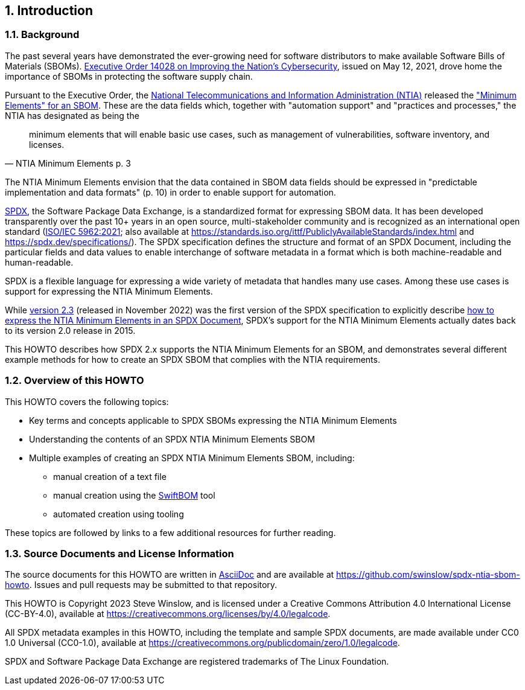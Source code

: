 // SPDX-License-Identifier: CC-BY-4.0

== 1. Introduction

=== 1.1. Background

The past several years have demonstrated the ever-growing need for software distributors to make available Software Bills of Materials (SBOMs).
https://www.whitehouse.gov/briefing-room/presidential-actions/2021/05/12/executive-order-on-improving-the-nations-cybersecurity/[Executive Order 14028 on Improving the Nation's Cybersecurity], issued on May 12, 2021, drove home the importance of SBOMs in protecting the software supply chain.

Pursuant to the Executive Order, the https://www.ntia.doc.gov/[National Telecommunications and Information Administration (NTIA)] released the https://www.ntia.doc.gov/files/ntia/publications/sbom_minimum_elements_report.pdf["Minimum Elements" for an SBOM].
These are the data fields which, together with "automation support" and "practices and processes," the NTIA has designated as being the

[quote,NTIA Minimum Elements p. 3]
minimum elements that will enable basic use cases, such as management of vulnerabilities, software inventory, and licenses.

The NTIA Minimum Elements envision that the data contained in SBOM data fields should be expressed in "predictable implementation and data formats" (p. 10) in order to enable support for automation.

https://spdx.dev[SPDX], the Software Package Data Exchange, is a standardized format for expressing SBOM data.
It has been developed transparently over the past 10+ years in an open source, multi-stakeholder community and is recognized as an international open standard (https://www.iso.org/standard/81870.html[ISO/IEC 5962:2021]; also available at https://standards.iso.org/ittf/PubliclyAvailableStandards/index.html and https://spdx.dev/specifications/).
The SPDX specification defines the structure and format of an SPDX Document, including the particular fields and data values to enable interchange of software metadata in a format which is both machine-readable and human-readable.

SPDX is a flexible language for expressing a wide variety of metadata that handles many use cases. Among these use cases is support for expressing the NTIA Minimum Elements.

While https://spdx.github.io/spdx-spec/v2.3/[version 2.3] (released in November 2022) was the first version of the SPDX specification to explicitly describe https://spdx.github.io/spdx-spec/v2.3/how-to-use/#k2-satisfying-ntia-minimum-elements-for-an-sbom-using-spdx[how to express the NTIA Minimum Elements in an SPDX Document], SPDX's support for the NTIA Minimum Elements actually dates back to its version 2.0 release in 2015.

This HOWTO describes how SPDX 2.x supports the NTIA Minimum Elements for an SBOM, and demonstrates several different example methods for how to create an SPDX SBOM that complies with the NTIA requirements.

=== 1.2. Overview of this HOWTO

This HOWTO covers the following topics:

* Key terms and concepts applicable to SPDX SBOMs expressing the NTIA Minimum Elements
* Understanding the contents of an SPDX NTIA Minimum Elements SBOM
* Multiple examples of creating an SPDX NTIA Minimum Elements SBOM, including:
** manual creation of a text file
** manual creation using the https://sbom.democert.org/sbom/[SwiftBOM] tool
** automated creation using tooling

These topics are followed by links to a few additional resources for further reading.

=== 1.3. Source Documents and License Information

The source documents for this HOWTO are written in https://asciidoc.org[AsciiDoc] and are available at https://github.com/swinslow/spdx-ntia-sbom-howto.
Issues and pull requests may be submitted to that repository.

This HOWTO is Copyright 2023 Steve Winslow, and is licensed under a Creative Commons Attribution 4.0 International License (CC-BY-4.0), available at https://creativecommons.org/licenses/by/4.0/legalcode.

All SPDX metadata examples in this HOWTO, including the template and sample SPDX documents, are made available under CC0 1.0 Universal (CC0-1.0), available at https://creativecommons.org/publicdomain/zero/1.0/legalcode.

SPDX and Software Package Data Exchange are registered trademarks of The Linux Foundation.
